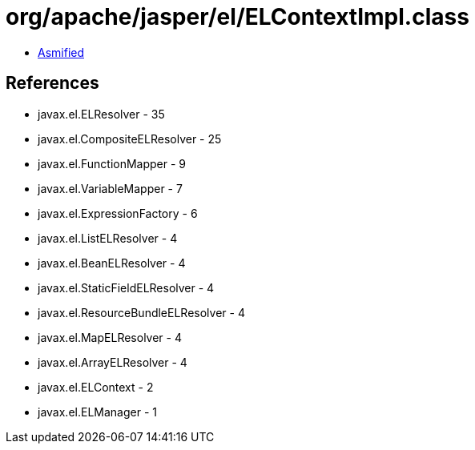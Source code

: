 = org/apache/jasper/el/ELContextImpl.class

 - link:ELContextImpl-asmified.java[Asmified]

== References

 - javax.el.ELResolver - 35
 - javax.el.CompositeELResolver - 25
 - javax.el.FunctionMapper - 9
 - javax.el.VariableMapper - 7
 - javax.el.ExpressionFactory - 6
 - javax.el.ListELResolver - 4
 - javax.el.BeanELResolver - 4
 - javax.el.StaticFieldELResolver - 4
 - javax.el.ResourceBundleELResolver - 4
 - javax.el.MapELResolver - 4
 - javax.el.ArrayELResolver - 4
 - javax.el.ELContext - 2
 - javax.el.ELManager - 1
